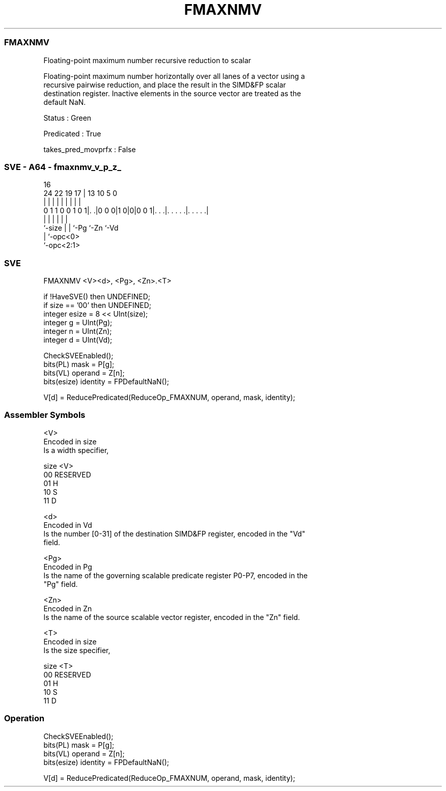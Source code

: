 .nh
.TH "FMAXNMV" "7" " "  "instruction" "sve"
.SS FMAXNMV
 Floating-point maximum number recursive reduction to scalar

 Floating-point maximum number horizontally over all lanes of a vector using a
 recursive pairwise reduction, and place the result in the SIMD&FP scalar
 destination register. Inactive elements in the source vector are treated as the
 default NaN.

 Status : Green

 Predicated : True

 takes_pred_movprfx : False



.SS SVE - A64 - fmaxnmv_v_p_z_
 
                                                                   
                                                                   
                                 16                                
                 24  22    19  17 |    13    10         5         0
                  |   |     |   | |     |     |         |         |
   0 1 1 0 0 1 0 1|. .|0 0 0|1 0|0|0 0 1|. . .|. . . . .|. . . . .|
                  |         |   |       |     |         |
                  `-size    |   |       `-Pg  `-Zn      `-Vd
                            |   `-opc<0>
                            `-opc<2:1>
  
  
 
.SS SVE
 
 FMAXNMV <V><d>, <Pg>, <Zn>.<T>
 
 if !HaveSVE() then UNDEFINED;
 if size == '00' then UNDEFINED;
 integer esize = 8 << UInt(size);
 integer g = UInt(Pg);
 integer n = UInt(Zn);
 integer d = UInt(Vd);
 
 CheckSVEEnabled();
 bits(PL) mask = P[g];
 bits(VL) operand = Z[n];
 bits(esize) identity = FPDefaultNaN();
 
 V[d] = ReducePredicated(ReduceOp_FMAXNUM, operand, mask, identity);
 

.SS Assembler Symbols

 <V>
  Encoded in size
  Is a width specifier,

  size <V>      
  00   RESERVED 
  01   H        
  10   S        
  11   D        

 <d>
  Encoded in Vd
  Is the number [0-31] of the destination SIMD&FP register, encoded in the "Vd"
  field.

 <Pg>
  Encoded in Pg
  Is the name of the governing scalable predicate register P0-P7, encoded in the
  "Pg" field.

 <Zn>
  Encoded in Zn
  Is the name of the source scalable vector register, encoded in the "Zn" field.

 <T>
  Encoded in size
  Is the size specifier,

  size <T>      
  00   RESERVED 
  01   H        
  10   S        
  11   D        



.SS Operation

 CheckSVEEnabled();
 bits(PL) mask = P[g];
 bits(VL) operand = Z[n];
 bits(esize) identity = FPDefaultNaN();
 
 V[d] = ReducePredicated(ReduceOp_FMAXNUM, operand, mask, identity);

